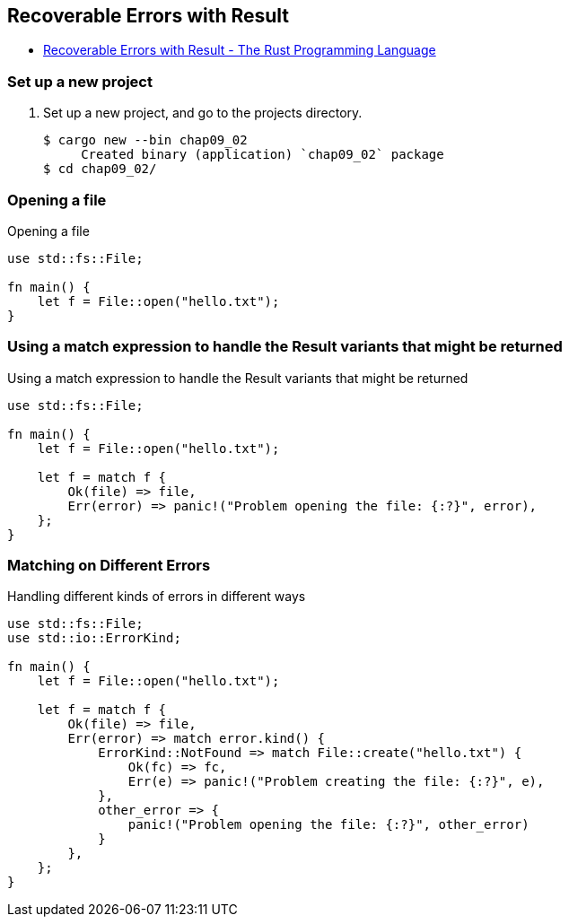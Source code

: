 == Recoverable Errors with Result

* https://doc.rust-lang.org/book/ch09-02-recoverable-errors-with-result.html[Recoverable Errors with Result - The Rust Programming Language^]

=== Set up a new project
. Set up a new project, and go to the projects directory.
+
[source,console]
----
$ cargo new --bin chap09_02
     Created binary (application) `chap09_02` package
$ cd chap09_02/
----

=== Opening a file
[source,rust]
.Opening a file
----
use std::fs::File;

fn main() {
    let f = File::open("hello.txt");
}
----

=== Using a match expression to handle the Result variants that might be returned
[source,rust]
.Using a match expression to handle the Result variants that might be returned
----
use std::fs::File;

fn main() {
    let f = File::open("hello.txt");

    let f = match f {
        Ok(file) => file,
        Err(error) => panic!("Problem opening the file: {:?}", error),
    };
}
----

=== Matching on Different Errors

[source,rust]
.Handling different kinds of errors in different ways
----
use std::fs::File;
use std::io::ErrorKind;

fn main() {
    let f = File::open("hello.txt");

    let f = match f {
        Ok(file) => file,
        Err(error) => match error.kind() {
            ErrorKind::NotFound => match File::create("hello.txt") {
                Ok(fc) => fc,
                Err(e) => panic!("Problem creating the file: {:?}", e),
            },
            other_error => {
                panic!("Problem opening the file: {:?}", other_error)
            }
        },
    };
}
----